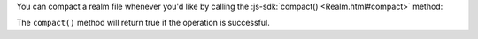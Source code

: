 You can compact a realm file whenever you'd like by calling
the :js-sdk:`compact() <Realm.html#compact>` method:

The ``compact()`` method will return true if the operation is successful.